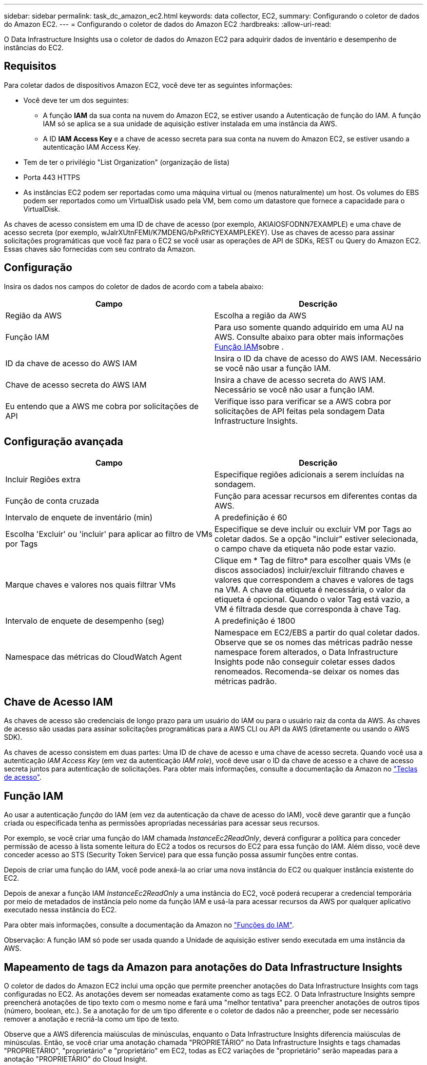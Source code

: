 ---
sidebar: sidebar 
permalink: task_dc_amazon_ec2.html 
keywords: data collector, EC2, 
summary: Configurando o coletor de dados do Amazon EC2. 
---
= Configurando o coletor de dados do Amazon EC2
:hardbreaks:
:allow-uri-read: 


[role="lead"]
O Data Infrastructure Insights usa o coletor de dados do Amazon EC2 para adquirir dados de inventário e desempenho de instâncias do EC2.



== Requisitos

Para coletar dados de dispositivos Amazon EC2, você deve ter as seguintes informações:

* Você deve ter um dos seguintes:
+
** A função *IAM* da sua conta na nuvem do Amazon EC2, se estiver usando a Autenticação de função do IAM. A função IAM só se aplica se a sua unidade de aquisição estiver instalada em uma instância da AWS.
** A ID *IAM Access Key* e a chave de acesso secreta para sua conta na nuvem do Amazon EC2, se estiver usando a autenticação IAM Access Key.


* Tem de ter o privilégio "List Organization" (organização de lista)
* Porta 443 HTTPS
* As instâncias EC2 podem ser reportadas como uma máquina virtual ou (menos naturalmente) um host. Os volumes do EBS podem ser reportados como um VirtualDisk usado pela VM, bem como um datastore que fornece a capacidade para o VirtualDisk.


As chaves de acesso consistem em uma ID de chave de acesso (por exemplo, AKIAIOSFODNN7EXAMPLE) e uma chave de acesso secreta (por exemplo, wJalrXUtnFEMI/K7MDENG/bPxRfiCYEXAMPLEKEY). Use as chaves de acesso para assinar solicitações programáticas que você faz para o EC2 se você usar as operações de API de SDKs, REST ou Query do Amazon EC2. Essas chaves são fornecidas com seu contrato da Amazon.



== Configuração

Insira os dados nos campos do coletor de dados de acordo com a tabela abaixo:

[cols="2*"]
|===
| Campo | Descrição 


| Região da AWS | Escolha a região da AWS 


| Função IAM | Para uso somente quando adquirido em uma AU na AWS. Consulte abaixo para obter mais informações <<iam-role,Função IAM>>sobre . 


| ID da chave de acesso do AWS IAM | Insira o ID da chave de acesso do AWS IAM. Necessário se você não usar a função IAM. 


| Chave de acesso secreta do AWS IAM | Insira a chave de acesso secreta do AWS IAM. Necessário se você não usar a função IAM. 


| Eu entendo que a AWS me cobra por solicitações de API | Verifique isso para verificar se a AWS cobra por solicitações de API feitas pela sondagem Data Infrastructure Insights. 
|===


== Configuração avançada

[cols="2*"]
|===
| Campo | Descrição 


| Incluir Regiões extra | Especifique regiões adicionais a serem incluídas na sondagem. 


| Função de conta cruzada | Função para acessar recursos em diferentes contas da AWS. 


| Intervalo de enquete de inventário (min) | A predefinição é 60 


| Escolha 'Excluir' ou 'incluir' para aplicar ao filtro de VMs por Tags | Especifique se deve incluir ou excluir VM por Tags ao coletar dados. Se a opção "incluir" estiver selecionada, o campo chave da etiqueta não pode estar vazio. 


| Marque chaves e valores nos quais filtrar VMs | Clique em * Tag de filtro* para escolher quais VMs (e discos associados) incluir/excluir filtrando chaves e valores que correspondem a chaves e valores de tags na VM. A chave da etiqueta é necessária, o valor da etiqueta é opcional. Quando o valor Tag está vazio, a VM é filtrada desde que corresponda à chave Tag. 


| Intervalo de enquete de desempenho (seg) | A predefinição é 1800 


| Namespace das métricas do CloudWatch Agent | Namespace em EC2/EBS a partir do qual coletar dados. Observe que se os nomes das métricas padrão nesse namespace forem alterados, o Data Infrastructure Insights pode não conseguir coletar esses dados renomeados. Recomenda-se deixar os nomes das métricas padrão. 
|===


== Chave de Acesso IAM

As chaves de acesso são credenciais de longo prazo para um usuário do IAM ou para o usuário raiz da conta da AWS. As chaves de acesso são usadas para assinar solicitações programáticas para a AWS CLI ou API da AWS (diretamente ou usando o AWS SDK).

As chaves de acesso consistem em duas partes: Uma ID de chave de acesso e uma chave de acesso secreta. Quando você usa a autenticação _IAM Access Key_ (em vez da autenticação _IAM role_), você deve usar o ID da chave de acesso e a chave de acesso secreta juntos para autenticação de solicitações. Para obter mais informações, consulte a documentação da Amazon no link:https://docs.aws.amazon.com/IAM/latest/UserGuide/id_credentials_access-keys.html["Teclas de acesso"].



== Função IAM

Ao usar a autenticação _função_ do IAM (em vez da autenticação da chave de acesso do IAM), você deve garantir que a função criada ou especificada tenha as permissões apropriadas necessárias para acessar seus recursos.

Por exemplo, se você criar uma função do IAM chamada _InstanceEc2ReadOnly_, deverá configurar a política para conceder permissão de acesso à lista somente leitura do EC2 a todos os recursos do EC2 para essa função do IAM. Além disso, você deve conceder acesso ao STS (Security Token Service) para que essa função possa assumir funções entre contas.

Depois de criar uma função do IAM, você pode anexá-la ao criar uma nova instância do EC2 ou qualquer instância existente do EC2.

Depois de anexar a função IAM _InstanceEc2ReadOnly_ a uma instância do EC2, você poderá recuperar a credencial temporária por meio de metadados de instância pelo nome da função IAM e usá-la para acessar recursos da AWS por qualquer aplicativo executado nessa instância do EC2.

Para obter mais informações, consulte a documentação da Amazon no link:https://docs.aws.amazon.com/IAM/latest/UserGuide/id_roles.html["Funções do IAM"].

Observação: A função IAM só pode ser usada quando a Unidade de aquisição estiver sendo executada em uma instância da AWS.



== Mapeamento de tags da Amazon para anotações do Data Infrastructure Insights

O coletor de dados do Amazon EC2 inclui uma opção que permite preencher anotações do Data Infrastructure Insights com tags configuradas no EC2. As anotações devem ser nomeadas exatamente como as tags EC2. O Data Infrastructure Insights sempre preencherá anotações de tipo texto com o mesmo nome e fará uma "melhor tentativa" para preencher anotações de outros tipos (número, boolean, etc.). Se a anotação for de um tipo diferente e o coletor de dados não a preencher, pode ser necessário remover a anotação e recriá-la como um tipo de texto.

Observe que a AWS diferencia maiúsculas de minúsculas, enquanto o Data Infrastructure Insights diferencia maiúsculas de minúsculas. Então, se você criar uma anotação chamada "PROPRIETÁRIO" no Data Infrastructure Insights e tags chamadas "PROPRIETÁRIO", "proprietário" e "proprietário" em EC2, todas as EC2 variações de "proprietário" serão mapeadas para a anotação "PROPRIETÁRIO" do Cloud Insight.



== Incluir Regiões extra

Na seção AWS Data Collector *Configuração avançada*, você pode definir o campo *incluir regiões extras* para incluir regiões adicionais, separadas por vírgula ou ponto e vírgula. Por padrão, esse campo é definido como *_US-.*_*, que é coletado em todas as regiões da AWS dos EUA. Para coletar em _todas_ regiões, defina este campo como *_.*_*. Se o campo *incluir regiões extras* estiver vazio, o coletor de dados coletará os ativos especificados no campo *região AWS* conforme especificado na seção *Configuração*.



== Coleta de contas AWS Child

O Data Infrastructure Insights dá suporte à coleta de contas filhas para a AWS em um único coletor de dados da AWS. A configuração para essa coleção é executada no ambiente AWS:

* Você deve configurar cada conta filho para ter uma função da AWS que permita que o ID da conta principal acesse os detalhes do EC2 da conta crianças.
* Cada conta filho deve ter o nome da função configurado como a mesma cadeia de carateres.
* Insira esta cadeia de carateres de nome de função na seção Data Infrastructure Insights AWS Data Collector *Configuração avançada*, no campo *função de conta cruzada*.
* A conta em que o coletor está instalado precisa ter _delegar acesso administrador_ Privileges. Consulte link:https://docs.aws.amazon.com/accounts/latest/reference/using-orgs-delegated-admin.html["Documentação do AWS"] para obter mais informações.


Prática recomendada: É altamente recomendável atribuir a política predefinida da AWS _AmazonEC2ReadOnlyAccess_ à conta principal do EC2. Além disso, o usuário configurado na fonte de dados deve ter pelo menos a política predefinida _AWSOrganizationsReadOnlyAccess_ atribuída, a fim de consultar a AWS.

Consulte o seguinte para obter informações sobre como configurar seu ambiente para permitir que o Data Infrastructure Insights colete de contas filhas da AWS:

link:https://docs.aws.amazon.com/IAM/latest/UserGuide/tutorial_cross-account-with-roles.html["Tutorial: Delegar acesso em contas da AWS usando funções do IAM"]

link:https://docs.aws.amazon.com/IAM/latest/UserGuide/id_roles_common-scenarios_aws-accounts.html["Configuração da AWS: Fornecendo acesso a um usuário do IAM em outra conta da AWS que você possui"]

link:https://docs.aws.amazon.com/IAM/latest/UserGuide/id_roles_create_for-user.html["Criando uma função para delegar permissões a um usuário do IAM"]



== Solução de problemas

Informações adicionais sobre este Coletor de dados podem ser encontradas link:concept_requesting_support.html["Suporte"]na página ou no link:reference_data_collector_support_matrix.html["Matriz de suporte do Data Collector"].

